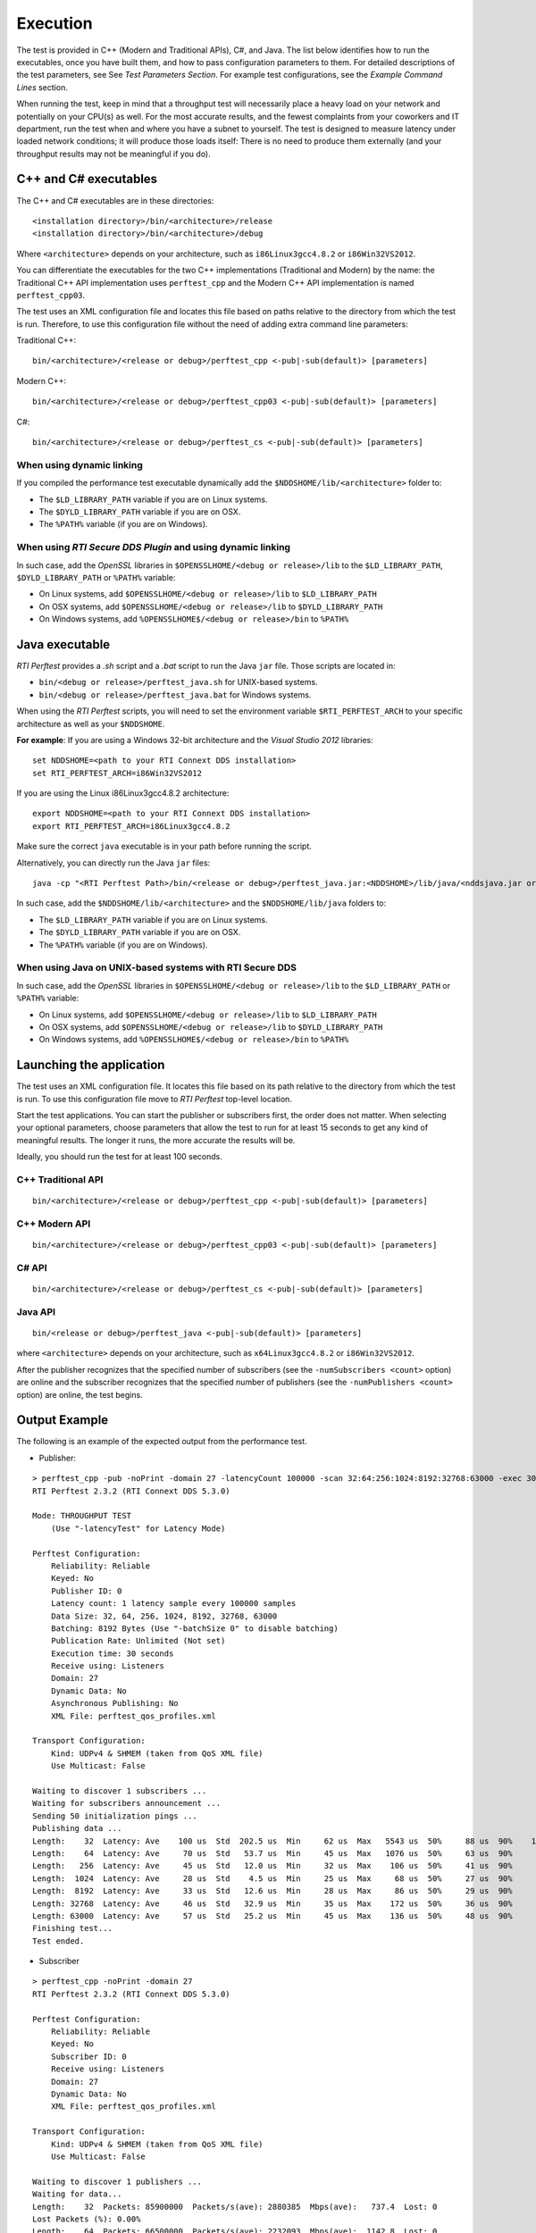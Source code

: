 .. _section-execution:

Execution
=========

The test is provided in C++ (Modern and Traditional APIs), C#, and Java.
The list below identifies how to run the executables, once you have
built them, and how to pass configuration parameters to them. For
detailed descriptions of the test parameters, see See *Test Parameters
Section*. For example test configurations, see the *Example Command
Lines* section.

When running the test, keep in mind that a throughput test will
necessarily place a heavy load on your network and potentially on your
CPU(s) as well. For the most accurate results, and the fewest complaints
from your coworkers and IT department, run the test when and where you
have a subnet to yourself. The test is designed to measure latency under
loaded network conditions; it will produce those loads itself: There is
no need to produce them externally (and your throughput results may not
be meaningful if you do).

C++ and C# executables
----------------------

The C++ and C# executables are in these directories:

::

    <installation directory>/bin/<architecture>/release
    <installation directory>/bin/<architecture>/debug

Where ``<architecture>`` depends on your architecture, such as
``i86Linux3gcc4.8.2`` or ``i86Win32VS2012``.

You can differentiate the executables for the two C++ implementations
(Traditional and Modern) by the name: the Traditional C++ API
implementation uses ``perftest_cpp`` and the Modern C++ API
implementation is named ``perftest_cpp03``.

The test uses an XML configuration file and locates this file based on
paths relative to the directory from which the test is run. Therefore,
to use this configuration file without the need of adding extra command
line parameters:

Traditional C++:

::

    bin/<architecture>/<release or debug>/perftest_cpp <-pub|-sub(default)> [parameters]

Modern C++:

::

    bin/<architecture>/<release or debug>/perftest_cpp03 <-pub|-sub(default)> [parameters]

C#:

::

    bin/<architecture>/<release or debug>/perftest_cs <-pub|-sub(default)> [parameters]

When using dynamic linking
~~~~~~~~~~~~~~~~~~~~~~~~~~

If you compiled the performance test executable dynamically add the
``$NDDSHOME/lib/<architecture>`` folder to:

-  The ``$LD_LIBRARY_PATH`` variable if you are on Linux systems.
-  The ``$DYLD_LIBRARY_PATH`` variable if you are on OSX.
-  The ``%PATH%`` variable (if you are on Windows).

When using *RTI Secure DDS Plugin* and using dynamic linking
~~~~~~~~~~~~~~~~~~~~~~~~~~~~~~~~~~~~~~~~~~~~~~~~~~~~~~~~~~~~

In such case, add the *OpenSSL* libraries in
``$OPENSSLHOME/<debug or release>/lib`` to the ``$LD_LIBRARY_PATH``,
``$DYLD_LIBRARY_PATH`` or ``%PATH%`` variable:

-  On Linux systems, add ``$OPENSSLHOME/<debug or release>/lib`` to
   ``$LD_LIBRARY_PATH``
-  On OSX systems, add ``$OPENSSLHOME/<debug or release>/lib`` to
   ``$DYLD_LIBRARY_PATH``
-  On Windows systems, add ``%OPENSSLHOME$/<debug or release>/bin`` to
   ``%PATH%``

Java executable
---------------

*RTI Perftest* provides a *.sh* script and a *.bat* script to run the
Java ``jar`` file. Those scripts are located in:

-  ``bin/<debug or release>/perftest_java.sh`` for UNIX-based systems.
-  ``bin/<debug or release>/perftest_java.bat`` for Windows systems.

When using the *RTI Perftest* scripts, you will need to set the
environment variable ``$RTI_PERFTEST_ARCH`` to your specific
architecture as well as your ``$NDDSHOME``.

**For example**: If you are using a Windows 32-bit architecture and the
*Visual Studio 2012* libraries:

::

    set NDDSHOME=<path to your RTI Connext DDS installation>
    set RTI_PERFTEST_ARCH=i86Win32VS2012

If you are using the Linux i86Linux3gcc4.8.2 architecture:

::

    export NDDSHOME=<path to your RTI Connext DDS installation>
    export RTI_PERFTEST_ARCH=i86Linux3gcc4.8.2

Make sure the correct ``java`` executable is in your path before running
the script.

Alternatively, you can directly run the Java ``jar`` files:

::

    java -cp "<RTI Perftest Path>/bin/<release or debug>/perftest_java.jar:<NDDSHOME>/lib/java/<nddsjava.jar or nddsjava.jar>" com.rti.perftest.ddsimpl.PerfTestLauncher

In such case, add the ``$NDDSHOME/lib/<architecture>`` and the
``$NDDSHOME/lib/java`` folders to:

-  The ``$LD_LIBRARY_PATH`` variable if you are on Linux systems.
-  The ``$DYLD_LIBRARY_PATH`` variable if you are on OSX.
-  The ``%PATH%`` variable (if you are on Windows).

When using Java on UNIX-based systems with RTI Secure DDS
~~~~~~~~~~~~~~~~~~~~~~~~~~~~~~~~~~~~~~~~~~~~~~~~~~~~~~~~~

In such case, add the *OpenSSL* libraries in
``$OPENSSLHOME/<debug or release>/lib`` to the ``$LD_LIBRARY_PATH`` or
``%PATH%`` variable:

-  On Linux systems, add ``$OPENSSLHOME/<debug or release>/lib`` to
   ``$LD_LIBRARY_PATH``
-  On OSX systems, add ``$OPENSSLHOME/<debug or release>/lib`` to
   ``$DYLD_LIBRARY_PATH``
-  On Windows systems, add ``%OPENSSLHOME$/<debug or release>/bin`` to
   ``%PATH%``

Launching the application
-------------------------

The test uses an XML configuration file. It locates this file based on
its path relative to the directory from which the test is run. To use
this configuration file move to *RTI Perftest* top-level location.

Start the test applications. You can start the publisher or subscribers
first, the order does not matter. When selecting your optional
parameters, choose parameters that allow the test to run for at least 15
seconds to get any kind of meaningful results. The longer it runs, the
more accurate the results will be.

Ideally, you should run the test for at least 100 seconds.

C++ Traditional API
~~~~~~~~~~~~~~~~~~~

::

    bin/<architecture>/<release or debug>/perftest_cpp <-pub|-sub(default)> [parameters]

C++ Modern API
~~~~~~~~~~~~~~

::

    bin/<architecture>/<release or debug>/perftest_cpp03 <-pub|-sub(default)> [parameters]

C# API
~~~~~~

::

    bin/<architecture>/<release or debug>/perftest_cs <-pub|-sub(default)> [parameters]

Java API
~~~~~~~~

::

    bin/<release or debug>/perftest_java <-pub|-sub(default)> [parameters]

where ``<architecture>`` depends on your architecture, such as
``x64Linux3gcc4.8.2`` or ``i86Win32VS2012``.

After the publisher recognizes that the specified number of subscribers
(see the ``-numSubscribers <count>`` option) are online and the
subscriber recognizes that the specified number of publishers (see the
``-numPublishers <count>`` option) are online, the test begins.

Output Example
--------------

The following is an example of the expected output from the performance
test.

-  Publisher:

::

    > perftest_cpp -pub -noPrint -domain 27 -latencyCount 100000 -scan 32:64:256:1024:8192:32768:63000 -exec 30 -nic lo0
    RTI Perftest 2.3.2 (RTI Connext DDS 5.3.0)

    Mode: THROUGHPUT TEST
        (Use "-latencyTest" for Latency Mode)

    Perftest Configuration:
        Reliability: Reliable
        Keyed: No
        Publisher ID: 0
        Latency count: 1 latency sample every 100000 samples
        Data Size: 32, 64, 256, 1024, 8192, 32768, 63000
        Batching: 8192 Bytes (Use "-batchSize 0" to disable batching)
        Publication Rate: Unlimited (Not set)
        Execution time: 30 seconds
        Receive using: Listeners
        Domain: 27
        Dynamic Data: No
        Asynchronous Publishing: No
        XML File: perftest_qos_profiles.xml

    Transport Configuration:
        Kind: UDPv4 & SHMEM (taken from QoS XML file)
        Use Multicast: False

    Waiting to discover 1 subscribers ...
    Waiting for subscribers announcement ...
    Sending 50 initialization pings ...
    Publishing data ...
    Length:    32  Latency: Ave    100 us  Std  202.5 us  Min     62 us  Max   5543 us  50%     88 us  90%    107 us  99%    180 us  99.99%   5543 us  99.9999%   5543 us
    Length:    64  Latency: Ave     70 us  Std   53.7 us  Min     45 us  Max   1076 us  50%     63 us  90%     84 us  99%    142 us  99.99%   1076 us  99.9999%   1076 us
    Length:   256  Latency: Ave     45 us  Std   12.0 us  Min     32 us  Max    106 us  50%     41 us  90%     69 us  99%     78 us  99.99%    106 us  99.9999%    106 us
    Length:  1024  Latency: Ave     28 us  Std    4.5 us  Min     25 us  Max     68 us  50%     27 us  90%     31 us  99%     52 us  99.99%     68 us  99.9999%     68 us
    Length:  8192  Latency: Ave     33 us  Std   12.6 us  Min     28 us  Max     86 us  50%     29 us  90%     34 us  99%     86 us  99.99%     86 us  99.9999%     86 us
    Length: 32768  Latency: Ave     46 us  Std   32.9 us  Min     35 us  Max    172 us  50%     36 us  90%     53 us  99%    172 us  99.99%    172 us  99.9999%    172 us
    Length: 63000  Latency: Ave     57 us  Std   25.2 us  Min     45 us  Max    136 us  50%     48 us  90%     55 us  99%    136 us  99.99%    136 us  99.9999%    136 us
    Finishing test...
    Test ended.

-  Subscriber

::

    > perftest_cpp -noPrint -domain 27
    RTI Perftest 2.3.2 (RTI Connext DDS 5.3.0)

    Perftest Configuration:
        Reliability: Reliable
        Keyed: No
        Subscriber ID: 0
        Receive using: Listeners
        Domain: 27
        Dynamic Data: No
        XML File: perftest_qos_profiles.xml

    Transport Configuration:
        Kind: UDPv4 & SHMEM (taken from QoS XML file)
        Use Multicast: False

    Waiting to discover 1 publishers ...
    Waiting for data...
    Length:    32  Packets: 85900000  Packets/s(ave): 2880385  Mbps(ave):   737.4  Lost: 0
    Lost Packets (%): 0.00%
    Length:    64  Packets: 66500000  Packets/s(ave): 2232093  Mbps(ave):  1142.8  Lost: 0
    Lost Packets (%): 0.00%
    Length:   256  Packets: 37200000  Packets/s(ave): 1248203  Mbps(ave):  2556.3  Lost: 0
    Lost Packets (%): 0.00%
    Length:  1024  Packets: 15200000  Packets/s(ave):  506920  Mbps(ave):  4152.7  Lost: 0
    Lost Packets (%): 0.00%
    Length:  8192  Packets:  1900000  Packets/s(ave):   60350  Mbps(ave):  3955.2  Lost: 0
    Lost Packets (%): 0.00%
    Length: 32768  Packets:  1600000  Packets/s(ave):   52506  Mbps(ave): 13764.4  Lost: 0
    Lost Packets (%): 0.00%
    Length: 63000  Packets:  1100000  Packets/s(ave):   35481  Mbps(ave): 17882.6  Lost: 0
    Lost Packets (%): 0.00%
    Finishing test...
    Test ended.
